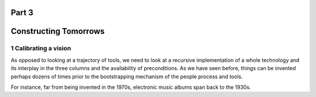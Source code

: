 Part 3
======
Constructing Tomorrows
======================

1 Calibrating a vision
----------------------

As opposed to looking at a trajectory of tools, we need to look at a recursive implementation of a whole technology and its interplay in the three columns and the availability of preconditions.  As we have seen before, things can be invented perhaps dozens of times prior to the bootstrapping mechanism of the people process and tools.

For instance, far from being invented in the 1970s, electronic music albums span back to the 1930s. 
